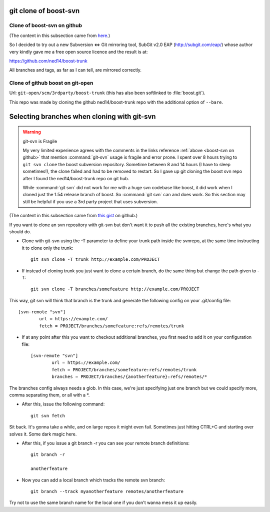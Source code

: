 ======================
git clone of boost-svn
======================

.. _boost-svn on github:

Clone of boost-svn on github
============================

(The content in this subsection came from `here
<http://boost.2283326.n4.nabble.com/Live-read-only-GIT-mirrors-of-Boost-trunk-SVN-td4646063.html>`_.)

So I decided to try out a new Subversion <=> Git mirroring tool,
SubGit v2.0 EAP (http://subgit.com/eap/) whose author very kindly gave me a
free open source licence and the result is at:

https://github.com/ned14/boost-trunk

All branches and tags, as far as I can tell, are mirrored correctly.

Clone of github boost on git-open
=================================

Url: ``git-open/scm/3rdparty/boost-trunk`` (this has also been
softlinked to :file:`boost.git`).

This repo was made by cloning the github ned14/boost-trunk repo with
the additional option of ``--bare``.

============================================
Selecting branches when cloning with git-svn
============================================

.. warning:: git-svn is Fragile
   
   My very limited experience agrees with the comments in the links
   reference :ref:`above <boost-svn on github>` that mention
   :command:`git-svn` usage is fragile and error prone. I spent over 8
   hours trying to ``git svn clone`` the boost subversion
   repository. Sometime between 8 and 14 hours (I have to sleep
   sometimes!), the clone failed and had to be removed to restart. So
   I gave up git cloning the boost svn repo after I found the
   ned14/boost-trunk repo on git hub.

   While :command:`git svn` did not work for me with a huge svn
   codebase like boost, it did work when I cloned just the 1.54
   release branch of boost. So :command:`git svn` can and does
   work. So this section may still be helpful if you use a 3rd party
   project that uses subversion.

(The content in this subsection came from `this gist
<https://gist.github.com/trodrigues/1023167>`_ on github.)

If you want to clone an svn repository with git-svn but don't want it
to push all the existing branches, here's what you should do.

* Clone with git-svn using the -T parameter to define your trunk path
  inside the svnrepo, at the same time instructing it to clone only
  the trunk::
  
     git svn clone -T trunk http://example.com/PROJECT

* If instead of cloning trunk you just want to clone a certain branch,
  do the same thing but change the path given to -T::

     git svn clone -T branches/somefeature http://example.com/PROJECT

This way, git svn will think that branch is the trunk and generate the
following config on your .git/config file::

    [svn-remote "svn"]
	    url = https://example.com/
	    fetch = PROJECT/branches/somefeature:refs/remotes/trunk

* If at any point after this you want to checkout additional branches,
  you first need to add it on your configuration file::

    [svn-remote "svn"]
	    url = https://example.com/
	    fetch = PROJECT/branches/somefeature:refs/remotes/trunk
	    branches = PROJECT/branches/{anotherfeature}:refs/remotes/*

The branches config always needs a glob. In this case, we're just
specifying just one branch but we could specify more, comma separating
them, or all with a \*.

* After this, issue the following command::

   git svn fetch

Sit back. It's gonna take a while, and on large repos it might even
fail. Sometimes just hitting CTRL+C and starting over solves it. Some
dark magic here.

* After this, if you issue a git branch -r you can see your remote
  branch definitions::

     git branch -r
  
     anotherfeature

* Now you can add a local branch which tracks the remote svn branch::

     git branch --track myanotherfeature remotes/anotherfeature

Try not to use the same branch name for the local one if you don't
wanna mess it up easily.
